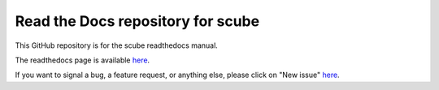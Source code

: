 Read the Docs repository for scube
=================================

This GitHub repository is for the scube readthedocs manual.

The readthedocs page is available `here <https://scube-manual.readthedocs.io/en/latest/>`_.

If you want to signal a bug, a feature request, or anything else, please click on "New issue" `here <https://github.com/mcollu/scube/issues>`_.
